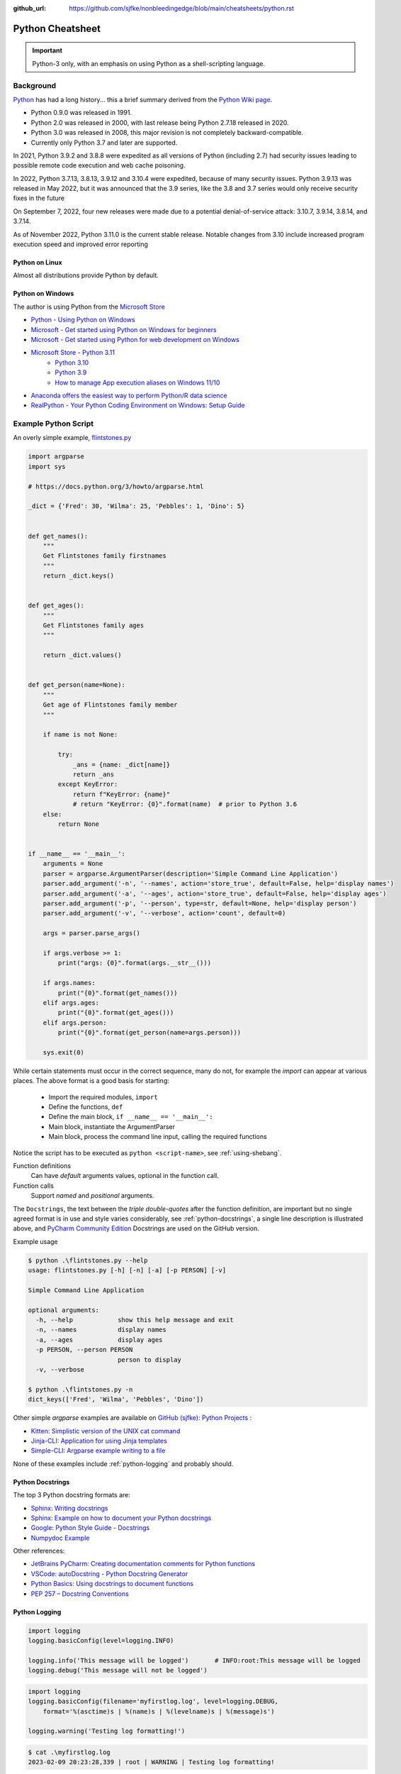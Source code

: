 :github_url: https://github.com/sjfke/nonbleedingedge/blob/main/cheatsheets/python.rst

*****************
Python Cheatsheet
*****************

.. important:: Python-3 only, with an emphasis on using Python as a shell-scripting language.

==========
Background
==========

`Python <https://en.wikipedia.org/wiki/Python_(programming_language)>`_ has had a long history... this
a brief summary derived from the `Python Wiki page <https://en.wikipedia.org/wiki/Python_(programming_language)>`_.

* Python 0.9.0 was released in 1991.
* Python 2.0 was released in 2000, with last release being Python 2.7.18 released in 2020.
* Python 3.0 was released in 2008, this major revision is not completely backward-compatible.
* Currently only Python 3.7 and later are supported.

In 2021, Python 3.9.2 and 3.8.8 were expedited as all versions of Python (including 2.7) had security issues leading
to possible remote code execution and web cache poisoning.

In 2022, Python 3.7.13, 3.8.13, 3.9.12 and 3.10.4 were expedited, because of many security issues.
Python 3.9.13 was released in May 2022, but it was announced that the 3.9 series, like the 3.8 and 3.7 series would
only receive security fixes in the future

On September 7, 2022, four new releases were made due to a potential denial-of-service attack: 3.10.7, 3.9.14, 3.8.14,
and 3.7.14.

As of November 2022, Python 3.11.0 is the current stable release.
Notable changes from 3.10 include increased program execution speed and improved error reporting

Python on Linux
---------------

Almost all distributions provide Python by default.

Python on Windows
-----------------

The author is using Python from the `Microsoft Store <https://apps.microsoft.com/store/apps>`_

* `Python - Using Python on Windows <https://docs.python.org/3/using/windows.html>`_
* `Microsoft - Get started using Python on Windows for beginners <https://learn.microsoft.com/en-us/windows/python/beginners>`_
* `Microsoft - Get started using Python for web development on Windows <https://learn.microsoft.com/en-us/windows/python/web-frameworks>`_
* `Microsoft Store - Python 3.11 <https://apps.microsoft.com/store/detail/python-311/9NRWMJP3717K>`_
    * `Python 3.10 <https://apps.microsoft.com/store/detail/python-310/9PJPW5LDXLZ5>`_
    * `Python 3.9 <https://apps.microsoft.com/store/detail/python-39/9P7QFQMJRFP7>`_
    * `How to manage App execution aliases on Windows 11/10 <https://www.thewindowsclub.com/manage-app-execution-aliases-on-windows-10>`_
* `Anaconda offers the easiest way to perform Python/R data science <https://www.anaconda.com/>`_
* `RealPython - Your Python Coding Environment on Windows: Setup Guide <https://realpython.com/python-coding-setup-windows/>`_

=====================
Example Python Script
=====================

An overly simple example, `flintstones.py <https://github.com/sjfke/python-projects/blob/main/flintstones.py>`_

.. code-block:: python

    import argparse
    import sys

    # https://docs.python.org/3/howto/argparse.html

    _dict = {'Fred': 30, 'Wilma': 25, 'Pebbles': 1, 'Dino': 5}


    def get_names():
        """
        Get Flintstones family firstnames
        """
        return _dict.keys()


    def get_ages():
        """
        Get Flintstones family ages
        """

        return _dict.values()


    def get_person(name=None):
        """
        Get age of Flintstones family member
        """

        if name is not None:

            try:
                _ans = {name: _dict[name]}
                return _ans
            except KeyError:
                return f"KeyError: {name}"
                # return "KeyError: {0}".format(name)  # prior to Python 3.6
        else:
            return None


    if __name__ == '__main__':
        arguments = None
        parser = argparse.ArgumentParser(description='Simple Command Line Application')
        parser.add_argument('-n', '--names', action='store_true', default=False, help='display names')
        parser.add_argument('-a', '--ages', action='store_true', default=False, help='display ages')
        parser.add_argument('-p', '--person', type=str, default=None, help='display person')
        parser.add_argument('-v', '--verbose', action='count', default=0)

        args = parser.parse_args()

        if args.verbose >= 1:
            print("args: {0}".format(args.__str__()))

        if args.names:
            print("{0}".format(get_names()))
        elif args.ages:
            print("{0}".format(get_ages()))
        elif args.person:
            print("{0}".format(get_person(name=args.person)))

        sys.exit(0)

While certain statements must occur in the correct sequence, many do not, for example the `import` can appear at
various places. The above format is a good basis for starting:

    * Import the required modules, ``import``
    * Define the functions, ``def``
    * Define the main block, ``if __name__ == '__main__':``
    * Main block, instantiate the ArgumentParser
    * Main block, process the command line input, calling the required functions

Notice the script has to be executed as ``python <script-name>``, see :ref:`using-shebang`.

Function definitions
    Can have *default* arguments values, optional in the function call.

Function calls
    Support *named* and *positional* arguments.

The ``Docstrings``, the text between the *triple double-quotes* after the function definition, are important but
no single agreed format is in use and style varies considerably, see :ref:`python-docstrings`, a single line description is illustrated above, and
`PyCharm Community Edition <https://www.jetbrains.com/pycharm/download>`_ Docstrings are used on the GitHub version.

Example usage

.. code-block:: shell-session

    $ python .\flintstones.py --help
    usage: flintstones.py [-h] [-n] [-a] [-p PERSON] [-v]

    Simple Command Line Application

    optional arguments:
      -h, --help            show this help message and exit
      -n, --names           display names
      -a, --ages            display ages
      -p PERSON, --person PERSON
                            person to display
      -v, --verbose

    $ python .\flintstones.py -n
    dict_keys(['Fred', 'Wilma', 'Pebbles', 'Dino'])

Other simple `argparse` examples are available on `GitHub (sjfke): Python Projects <https://github.com/sjfke/python-projects>`_ :

* `Kitten: Simplistic version of the UNIX cat command <https://github.com/sjfke/python-projects/blob/main/kitten.py>`_
* `Jinja-CLI: Application for using Jinja templates <https://github.com/sjfke/python-projects/blob/main/jinja-cli.py>`_
* `Simple-CLI: Argparse example writing to a file <https://github.com/sjfke/python-projects/blob/main/simple-cli.py>`_

None of these examples include :ref:`python-logging` and probably should.

.. _python-docstrings:

Python Docstrings
-----------------

The top 3 Python docstring formats are:

* `Sphinx: Writing docstrings <https://sphinx-rtd-tutorial.readthedocs.io/en/latest/docstrings.html>`_
* `Sphinx: Example on how to document your Python docstrings <https://thomas-cokelaer.info/tutorials/sphinx/docstring_python.html>`_
* `Google: Python Style Guide - Docstrings <https://google.github.io/styleguide/pyguide.html#s3.8.1-comments-in-doc-strings>`_
* `Numpydoc Example <https://numpydoc.readthedocs.io/en/latest/example.html>`_

Other references:

* `JetBrains PyCharm: Creating documentation comments for Python functions <https://www.jetbrains.com/help/pycharm/creating-documentation-comments.html>`_
* `VSCode: autoDocstring - Python Docstring Generator <https://marketplace.visualstudio.com/items?itemName=njpwerner.autodocstring>`_
* `Python Basics: Using docstrings to document functions <https://www.pythontutorial.net/python-basics/python-function-docstrings/>`_
* `PEP 257 – Docstring Conventions <https://peps.python.org/pep-0257/>`_

.. _python-logging:

Python Logging
--------------

.. code-block:: python

    import logging
    logging.basicConfig(level=logging.INFO)

    logging.info('This message will be logged')       # INFO:root:This message will be logged
    logging.debug('This message will not be logged')

.. code-block:: python

    import logging
    logging.basicConfig(filename='myfirstlog.log', level=logging.DEBUG,
        format='%(asctime)s | %(name)s | %(levelname)s | %(message)s')

    logging.warning('Testing log formatting!')

.. code-block:: shell-session

    $ cat .\myfirstlog.log
    2023-02-09 20:23:28,339 | root | WARNING | Testing log formatting!

* `Python: Logging HOWTO <https://docs.python.org/3/howto/logging.html>`_
* `6 Python Logging Best Practices You Should Be Aware Of <https://www.loggly.com/use-cases/6-python-logging-best-practices-you-should-be-aware-of/>`_
* `The Hitchhikers Guide to Python: Logging <https://docs.python-guide.org/writing/logging/>`_

.. _module-import:

Module Import
-------------

For illustration the file `fact.py` which contains a method called `fact` is copied into different folders.

.. code-block:: dosbatch

    C:\USERS\FACTORIAL
    │   fact-test.py
    │   fact.py
    │
    └───subdir
        │   fact.py
        │
        └───subdir
                fact.py

.. code-block:: python

    # fact.py
    def fact(n):
        return 1 if n == 1 else n * fact(n-1)

.. code-block:: python

    # fact-test.py
    import random                         # module in sys.path (List) and sys.modules (Dictionary)
    from sys import exit                  # so exit() and not sys.exit(), module in (sys.path, sys.modules)

    from fact import fact
    # from subdir.fact import fact        # file is in subdir
    # from subdir.subdir.fact import fact # file is in subdir/subdir
    # from fact import fact as factorial  # answer = factorial(n)

    if (__name__ == '__main__'):
        n = random.randrange(1,10,1)
        answer = fact(n)
        print(f"fact({n}) = {answer}")

        exit(0)

.. _using-shebang:

Using Shebang
-------------

On ``UNIX`` and ``Linux`` systems it is common to have a ``shebang`` as the first line of the the script, so the
Shell knows which interpreter to use.

.. code-block:: bash

    #!/bin/bash           # execute using bash
    #!/usr/bin/python     # interpreter /usr/bin/python (default Python)
    #!/usr/bin/python3    # interpreter /usr/bin/python3

    #!/usr/bin/env python # search and execute Python interpreter found

Windows does not support ``shebang``, so the it is omitted from the examples, see also:

* `Why is it better to use "#!/usr/bin/env NAME" instead of "#!/path/to/NAME" as my shebang? <https://unix.stackexchange.com/questions/29608/why-is-it-better-to-use-usr-bin-env-name-instead-of-path-to-name-as-my>`_

Print to stderr and stdout
--------------------------

From `sys — System-specific parameters and functions <https://docs.python.org/3/library/sys.html>`_
    `sys.stdin`, `sys.stdout`, `sys.stderr`, file objects used for standard input, output and errors.

.. code-block:: python

    import sys

    a = 'fred'
    print(f"hello, {a}")                  # 'hello, fred' (stdout)
    print(f"hello, {a}", file=sys.stdout) # 'hello, fred' (stdout)
    print(f"hello, {a}", file=sys.stderr) # 'hello, fred' (stderr)


=====================
Language Key Features
=====================

Lists
-----

* Mutable
* Ordered collections of arbitrary objects, accessed by offset
* Variable length, heterogeneous, arbitrarily nestable
* `Data Structures: Lists <https://docs.python.org/3/tutorial/datastructures.html#more-on-lists>`_
* `Data Structures: Looping techniques <https://docs.python.org/3/tutorial/datastructures.html#looping-techniques>`_

.. code-block:: python

    L1 = []                         # Empty list
    L2 = [0, 1, 2, 3]               # Four items: indexes 0..3
    L3 = ['abc', ['def', 'ghi']]    # Nested lists
    L2[0]                           # 0
    L2[-3]                          # 1
    L3[0][1]                        # 'b'
    L3[1][1]                        # 'ghi'
    L2[0:1]                         # [0]
    L2[0:3]                         # [0, 2, 3]
    L2[2:]                          # [2, 3]
    len(L2)                         # 4
    dir(L3)                         # available methods
    help(L3)                        # description of available methods

    L2 + L3                         # Concatenation -> [0, 1, 2, 3, 'abc', ['def', 'ghi']]
    L2 * 3                          # Repetition -> [0, 1, 2, 3, 0, 1, 2, 3, 0, 1, 2, 3]
    for x in L2:                    # Iteration
         print(x)

    3 in L2                         # Membership -> True (False)

    L2.append(7)                    # [0, 1, 2, 3, 7]
    L2.extend([4,5,6])              # [0, 1, 2, 3, 7, 4, 5, 6]
    L2.sort()                       # [0, 1, 2, 3, 4, 5, 6, 7]
    L2.index(4)                     # 4, not 7 because of L2.sort()
    L2.reverse()                    # [7, 6, 5, 4, 3, 2, 1, 0]
    del L2[6]                       # [7, 6, 5, 4, 3, 2, 0]
    del L2[4:6]                     # [7, 6, 5, 4, 0]
    L2.pop()                        # 0, leaving [7, 6, 5, 4]

    L2[2] = 2                       # [7, 2, 2, 4]
    L2[1:2] = [1,3]                 # [7, 1, 3, 2, 4]

    L5 = list(range(4))             # range(0, 4)
    range(0,10)                     # [0, 1, 2, 3, 4, 5, 6, 7, 8, 9]
    range(0,10,2)                   # [0, 2, 4, 6, 8]
    range(-5,5)                     # [-5, -4, -3, -2, -1, 0, 1, 2, 3, 4]
    range(5,-5,-1)                  # [5, 4, 3, 2, 1, 0, -1, -2, -3, -4]

    for x in range(0,4):            # 0, 1, 2, 3, return object (not list) slightly faster
        print(x)

    L4 = [x**2 for x in range(5)]   # [0, 1, 4, 9, 16]

    text = ''.join(map(str, L2))    # '71324', convert List into a string concatenated with ''
    type(L1)                        # <class 'list'>
    type(L3)                        # <class 'list'>
    isinstance(L1, list)            # True, it is a list object
    isinstance(L1, dict)            # False, it is a dict object

Dictionaries
------------

* Mutable
* Unordered collections of arbitrary objects, accessed by key
* Variable length, heterogeneous, arbitrarily nestable
* `Data Structures: Dictionaries <https://docs.python.org/3/tutorial/datastructures.html#dictionaries>`_
* `Data Structures: Looping techniques <https://docs.python.org/3/tutorial/datastructures.html#looping-techniques>`_

.. code-block:: python

    D1 = {}                                      # {} Empty dictionary
    D2 = {'email': 'spam', 'total': 3}           # {'email': 'spam', 'total': 3}
    D3 = {'food': {'ham': 2, 'eggs': 3}}         # {'food': {'ham': 2, 'eggs': 3}}
    D2['total']                                  # 3
    D2.get('total')                              # 3
    D3['food']['ham']                            # 2
    D3['food']                                   # {'ham': 2, 'eggs': 3}
    D3['food']['ham'] = 1                        # {'food': {'ham': 1, 'eggs': 3}}

    D3['food']['mushrooms'] = 4                  # {'food': {'ham': 1, 'eggs': 3, 'mushrooms': 4}}
    if 'mushrooms' in D3['food']:                # safe delete using if
         del D3['food']['mushrooms']             # {'food': {'ham': 1, 'eggs': 3}}

    try:                                         # safe delete using try .. except
        del D3['food']['mushrooms']
    except KeyError:
        pass

    'total' in D2                                # True
    'food' in D3                                 # True
    'eggs' in D2                                 # False
    'eggs' in D3['food']                         # True

    D2.keys()                                    # dict_keys(['email', 'total'])
    D2.values()                                  # dict_values(['spam', 3])
    D2.items()                                   # dict_items([('email', 'spam'), ('total', 3)])
    D3.keys()                                    # dict_keys(['food'])
    D3['food'].keys()                            # dict_keys(['ham', 'eggs'])
    D3.values()                                  # dict_values([{'ham': 1, 'eggs': 3}])
    D3.items()                                   # dict_items([('food', {'ham': 1, 'eggs': 3})])

    len(D2)                                      # 2
    len(D3)                                      # 1

    for key, value in D2.items():                # email spam \n total 3
        print(key, value)

    for key, value in D3.items():                # food {'ham': 1, 'eggs': 3}
        print(key, value)

    D4 = D2.copy()                               # {'email': 'spam', 'total': 3}
    D2.update(D3)                                # {'email': 'spam', 'total': 3, 'food': {'ham': 1, 'eggs': 3}}
    D4.items()                                   # dict_items([('email', 'spam'), ('total', 3)]), so a true copy

    keys = ['email', 'total']                    # list or tuple: keys = ('email', 'total')
    vals = ['spam', 3]                           # list or tuple: vals = ('spam', 3)
    D5 = dict(zip(keys, vals))                   # {'email': 'spam', 'total': 3}

    D2.pop('total')                              # 3, leaving {'email': 'spam'}

    print(D3.__class__.__name__)                 # dict
    print(D3['food'].__class__.__name__)         # dict
    print(D3['food']['eggs'].__class__.__name__) # int

    type(D1)                                     # <class 'dict'>
    type(D3)                                     # <class 'dict'>
    type(D3['food'])                             # <class 'dict'>
    type(D3['food']['eggs'])                     # <class 'int'>
    isinstance(D3, dict)                         # True
    isinstance(D3['food'], dict)                 # True
    isinstance(D3['food']['eggs'], dict)         # False


Tuples
------

* Immutable
* Ordered collections of arbitrary objects, accessed by offset
* Variable length, heterogeneous, arbitrarily nestable
* Can be used as dictionary keys
* `Data Structures: Tuples and Sequences <https://docs.python.org/3/tutorial/datastructures.html#tuples-and-sequences>`_
* `Data Structures: Looping techniques <https://docs.python.org/3/tutorial/datastructures.html#looping-techniques>`_

.. code-block:: python

    t0 = ()                         # () - Empty tuple
    t1 = (42,)                      # (42,) - one-item tuple (not an expression)
    i1 = (42)                       # 42 - integer
    t2 = (0, 'Ni', 1.2, 3)          # (0, 'Ni', 1.2, 3) - four-item tuple
    t2a = 0, 'Ni', 1.2, 3           # (0, 'Ni', 1.2, 3) - four-item tuple (alternative syntax)
    t3 = ('abc', ('def', 'ghi'))    # ('abc', ('def', 'ghi'))

    t1[0]                           # 42
    t3[0]                           # 'abc'
    t3[1]                           # ('def', 'ghi')
    t3[0][1]                        # 'b'
    t3[1][1]                        # 'ghi'
    t3[0:1]                         # ('abc',)
    t3[0:]                          # ('abc', ('def', 'ghi'))

    len(t2)                         # 4
    len(t3)                         # 2

    tx = t1 + t2                    # (42, 0, 'Ni', 1.2, 3)
    tx = t2 * 3                     # (0, 'Ni', 1.2, 3, 0, 'Ni', 1.2, 3, 0, 'Ni', 1.2, 3)

    3 in t2                         # True
    'Ni' in t2                      # True
    4 in t2                         # False

    for x in t2:                    # iteration
        print x                     # 0 \n Ni \n 1.2 \n 3

    type(t0)                        # <class 'tuple'>
    type(t3)                        # <class 'tuple'>
    isinstance(t3, tuple)           # True

Sets
----

* Mutable, but the elements are immutable and unique
* Unordered collections of arbitrary objects, accessed by key
* Variable length, heterogeneous, arbitrarily nestable
* `RealPython: Sets in Python <https://realpython.com/python-sets/>`_
* `GeeksForGeeks: Sets in Python <https://www.geeksforgeeks.org/sets-in-python/>`_

.. code-block:: python

    S0 = set()
    S1 = set(['fred','wilma','pebbles','barney','betty','bam-bam']) # List iterable
    S2 = set(('fred','wilma','pebbles','barney','betty','bam-bam')) # Tuple iterable
    S3 = {'fred','wilma','pebbles','barney','betty','bam-bam'}      # Dict iterable
    S4 = {42, 'foo', 3.14159, None}                                 # mixed content

    L1 = ['fred','wilma','pebbles','barney','betty','bam-bam']
    S11 = set(L1)

    t2 = ('fred','wilma','pebbles','barney','betty','bam-bam')
    S12 = set(t2)

    bool(S0) # False - empty set
    bool(S1) # True  - non-empty set

    'fred' in S1        # True
    'freddie' in S1     # False

    type(S0)            # <class 'set'>
    type(S1)            # <class 'set'>
    isinstance(S1, set) # True

    S1.add('dino')     # {'pebbles', 'barney', 'wilma', 'fred', 'bam-bam', 'dino', 'betty'}
    S1.remove('dino')  # {'pebbles', 'barney', 'wilma', 'fred', 'bam-bam', 'betty'}
    S1.remove('dino')  # KeyError: 'dino'
    S1.discard('dino') # Ignores missing key
    S1.pop()           # 'pebbles', pops random element from set
    S1.clear()         # removes all elements from set

    FS1 = frozenset(['fred','wilma','pebbles']) # set is immutable
    type(FS1)                   # <class 'frozenset'>
    isinstance(FS1, frozenset)  # True

    FS1.add('dino')     # AttributeError: 'frozenset' object has no attribute 'add'
    FS1.remove('dino')  # AttributeError: 'frozenset' object has no attribute 'add'
    FS1 & {'fred'}      # returns frozenset({'fred'})
    FS1 & {'dino'}      # returns empty frozenset()

Available Operators and Methods

.. code-block:: python

    a = {1, 2, 3, 4}
    b = {2, 3, 4, 5}
    c = {3, 4, 5, 6}
    d = {4, 5, 6, 7}

    a.union(b)                # {1, 2, 3, 4, 5}
    a | b                     # {1, 2, 3, 4, 5}
    a.union((2, 3, 4, 5))     # {1, 2, 3, 4, 5}
    a | {2, 3, 4, 5}          # {1, 2, 3, 4, 5}
    a | (2, 3, 4, 5)          # TypeError: unsupported operand type(s) for |: 'set' and 'tuple'

    a.intersection(b)         # {2, 3, 4}
    a & b                     # {2, 3, 4}
    a.intersection(b,c)       # {3, 4}
    a & b & c                 # {3, 4}
    a.intersection(b,c,d)     # {4}
    a & b & c & d             # {4}

    a.difference(b)           # {1} elements in 'a' but not in 'b'
    a - b                     # {1} elements in 'a' but not in 'b'

    a.symmetric_difference(b) # {1, 5} elements in 'a' or 'b', but not both
    a ^ b                     # {1, 5} elements in 'a' or 'b', but not both

.. code-block:: python

    a = {1, 2, 3, 4}
    b = {2, 3, 4, 5}
    e = {6, 7, 8, 9}
    f = {1, 2, 3}

    a.isdisjoint(b)  # False, has {2, 3, 4} in both
    a.isdisjoint(e)  # True, has no common elements

    a.issubset(f)    # False, (subset) every element of 'a' is in 'f'
    a <= f           # False, (subset) every element of 'a' is in 'f'
    a < f            # False, (proper subset) every element of 'a' is in 'f'; 'a' and 'f' are not equal.

    a.issuperset(f)  # True, (superset) 'a' contains every element of 'f'
    a >= f           # True, (superset) 'a' contains every element of 'f'
    a > f            # True, (proper superset) 'a' contains every element of 'f'; 'a' and 'f' are not equal

Augmented Assignment Operators and Methods

.. code-block:: python

    a = {1, 2, 3, 4}
    b = {2, 3, 4, 5}

    a.update(b)                      # {1, 2, 3, 4, 5}
    a |= b                           # {1, 2, 3, 4, 5}

    a = {1, 2, 3, 4}                 # reset 'a', a = {1, 2, 3, 4}
    a.intersection_update(b)         # {2, 3, 4}
    a &= b                           # {2, 3, 4}

    a = {1, 2, 3, 4}                 # reset 'a', a = {1, 2, 3, 4}
    a.difference_update(b)           # {1}
    a -= b                           # {1}

    a = {1, 2, 3, 4}                 # reset 'a', a = {1, 2, 3, 4}
    a.symmetric_difference_update(b) # {1, 5}
    a ^= b                           # {1, 5}


Heapq (binary tree)
-------------------

Heaps are binary trees for which every parent node has a value less than or equal to any of its children.

* `heapq — Heap queue algorithm <https://docs.python.org/3/library/heapq.html>`_
* `Heap Theory (binary tree sort) <https://docs.python.org/3.0/library/heapq.html#theory>`_

.. code-block:: python

    import heapq

    heap = []
    data = [1, 3, 5, 7, 9, 2, 4, 6, 8, 0]
    for item in data:
        heapq.heappush(heap, item)

    type(heap) # <class 'list'>

    heap = [11, 3, 15, 7, 9, 23, 4, 6, 8, 10]
    heapq.heapify(heap)  # [3, 6, 4, 7, 9, 23, 15, 11, 8, 10]

    print('nlargest(3): {0}'.format(heapq.nlargest(3, heap)))   # [23, 15, 11]
    print('nsmallest(3): {0}'.format(heapq.nsmallest(3, heap))) # [3, 4, 6]

    smallest_item = heapq.heappop(heap) # 3

    # convert to sorted list
    ordered = []
    while heap:
        ordered.append(heapq.heappop(heap))

    print(ordered) # [4, 6, 7, 8, 9, 10, 11, 15, 23]

    # heap of tuples
    data = [(1, 'J'), (4, 'N'), (3, 'H'), (2, 'O')]
    for item in data:
        heapq.heappush(heap, item)

    print('nlargest(3): {0}'.format(heapq.nlargest(3, heap)))   # [(4, 'N'), (3, 'H'), (2, 'O')]
    print('nsmallest(3): {0}'.format(heapq.nsmallest(3, heap))) # [(1, 'J'), (2, 'O'), (3, 'H')]

    smallest_item = heapq.heappop(heap) # (1, 'J')

String Formatting
-----------------

Python string formatting has evolved over the years, and while all three formats are supported
in Python3, the ***f-string*** format is the one that should be used.

#. **"** *<format-str>* **" % (** *<variable(s)>* **)**
#. **"** *<format-str>*"**.format(** *<variable(s)>* **)**
#. **f"{** *<variable>* **:** *<format-str>* **}"**

A string can be enclosed in `"` (double-quote) or `'`'` (single-quote), for consistency the examples use
double-quote.

* `Pyformat: Using % and .format() for great good! <https://pyformat.info/>`_
* `RealPython: Python 3's f-Strings: An Improved String Formatting Syntax (Guide) <https://realpython.com/python-f-strings/>`_
* `Python: Input and Output - Fancier Output Formatting <https://docs.python.org/3/tutorial/inputoutput.html#fancier-output-formatting>`_
* `Python: Formatted string literals <https://docs.python.org/3/reference/lexical_analysis.html#f-strings>`_

For Docstrings:

* `use str() for __str__ <https://docs.python.org/3/library/stdtypes.html#str>`_
* `use repr() for __repr__ <https://docs.python.org/3/library/functions.html#repr>`_

Strings

.. code-block:: python

    a = 'one'; b = 'two'
    print("%s %s" % (a, b))     # one two
    print("{} {}".format(a, b)) # one two
    print(f"{a} {b}")           # one two

    # Padding (10) and aligning strings
    c = 'short'; d = 'long string with more text'
    print("%10s;%10s" % (c,d))           #      short;long string with more text
    print("{:10};{:10}".format(c,d))     #      short;long string with more text
    print(f"{c:10};{d:10}")              #      short;long string with more text

    print("%-10s;%-10s" % (c,d))         # short     ;long string with more text
    print("{:>10};{:>10}".format(c,d))   # short     ;long string with more text
    print(f"{c:>10};{d:>10}")            # short     ;long string with more text

    print("{:_<10};{:_<10}".format(c,d)) # short_____;long string with more text
    print(f"{c:_<10};{d:_<10}")          # short_____;long string with more text

    print("{:^10};{:^10}".format(c,d))   #   short   ;long string with more text
    print(f"{c:^10};{d:^10}")            #   short   ;long string with more text

    # Truncating (7) long strings
    print("%.7s;%.7s" % (c,d))           # short;long st
    print("{:.7};{:.7}".format(c,d))     # short;long st
    print(f"{c:.7};{d:.7}")              # short;long st

    # Truncating (7) and padding (10) long strings
    print("%-10.7s;%-10.7s" % (c,d))     # short     ;long st
    print("{:10.7};{:10.7}".format(c,d)) # short     ;long st
    print(f"{c:10.7};{d:10.7}")          # short     ;long st

Numbers

.. code-block:: python

    n = 42; N = -42; pi = 3.141592653589793
    print("%d;%d" % (n, pi))             # 42;3
    print("%d;%f" % (n, pi))             # 42;3.141593
    print("{:d};{:d}".format(n,pi))      # ValueError: Unknown format code 'd' for object of type 'float'
    print("{:d};{:f}".format(n,pi))      # 42;3.141593
    print(f"{n:d}")                      # 42
    print(f"{n:d};{pi:d}")               # ValueError: Unknown format code 'd' for object of type 'float'
    print(f"{n:d};{pi:f}")               # 42;3.141593

    # Padding numbers
    print("%7d;%7d" % (n, pi))            #      42;      3
    print("%7d;%7.2f" % (n, pi))          #      42;   3.14
    print("{:7d};{:7.2f}".format(n,pi))   #      42;   3.14
    print(f"{n:7d};{pi:7.2f}")            #      42;   3.14

    print("%07d;%07d" % (n, pi))          # 0000042;0000003
    print("%07d;%07.2f" % (n, pi))        # 0000042;0003.14
    print("{:07d};{:07.2f}".format(n,pi)) # 0000042;0003.14
    print(f"{n:07d};{pi:07.2f}")          # 0000042;0003.14

    # Signed numbers
    n = 42;  N = -42; pi = 3.141592653589793
    print("%+d;%+d" % (n, N))             # +42;-42
    print("% d;% d" % (n, N))             #  42;-42
    print("%+d;%+7.2f" % (n, pi))         # +42;  +3.14

    print("{:+d};{:+d}".format(n,N))      # +42;-42
    print("{: d};{: d}".format(n,N))      #  42;-42
    print("{:+d};{:+7.2f}".format(n,pi))  # +42;  +3.14
    print("{:=5d};{:=5d}".format(n,N))    #    42;-  42

    print(f"{n:+d};{N:+d}")               # +42;-42
    print(f"{n: d};{N: d}")               #  42;-42
    print(f"{n:+d};{pi:+07.2f}")          # +42;+003.14
    print(f"{n:=5d};{N:=5d}")             #    42;-  42

    # Convert <number> to str
    f"{n!r}"                              # '42'
    f"{N!r}"                              # '-42'
    f"{pi!r}"                             # '3.141592653589793'

DateTime, UNIX Epoch and TimeStamps

.. code-block:: python

    # Examples with DateTime and TimeZone
    from datetime import datetime, timezone
    now = datetime.now()                                                 # (naive) No TimeZone
    now = datetime.utcnow()                                              # (naive) No TimeZone
    now.tzinfo                                                           # None
    now.utcoffset()                                                      # None
    utc = datetime.now(timezone.utc)                                     # (aware) UTC TimeZone
    utc.tzinfo                                                           # datetime.timezone.utc
    utc.utcoffset()                                                      # datetime.timedelta(0)

    # Example UNIX Epoch
    import time
    time.mktime(utc.timetuple())                                         # UNIX epoch as float
    int(time.mktime(utc.timetuple()))                                    # UNIX epoch as int
    round(time.mktime(utc.timetuple()))                                  # UNIX epoch as int

    # DateTime Only (CET, CEST TimeZone)
    from datetime import datetime
    now = datetime.now()
    print(now)                                                           # 2023-03-01 16:50:03.393791
    print("{:%Y-%m-%d %H:%M}".format(now))                               # 2023-03-01 16:50
    print("{:{dfmt} {tfmt}}".format(now, dfmt="%Y-%m-%d", tfmt="%H:%M")) # 2023-03-01 16:50
    print(f"{now:%Y-%m-%d %H:%M}")                                       # 2023-03-01 16:50

    # DateTime and TimeZone (In CET, CEST TimeZone)
    from datetime import datetime, timezone
    now = datetime.utcnow()
    print(now)                                                           # 2023-03-01 15:50:03.393791
    print("{:%Y-%m-%d %H:%M}".format(now))                               # 2023-03-01 15:50
    print("{:{dfmt} {tfmt}}".format(now, dfmt="%Y-%m-%d", tfmt="%H:%M")) # 2023-03-01 15:50
    print(f"{now:%Y-%m-%d %H:%M}")                                       # 2023-03-01 15:50
    print(now.isoformat())                                               # 2023-03-01T15:50:03.393791+00:00
    print(f"{now:%Y-%m-%dT%H:%M:%S+00:00}")                              # 2023-03-01T15:50:03.39+00:00

    # Date Only
    from datetime import date
    today = date.today()
    print(today)                                                         # 2023-03-01
    print("{:%B %d %Y}".format(today))                                   # March 01 2023
    print("{:{dfmt}}".format(today, dfmt="%B %d %Y"))                    # March 01 2023
    print(f"{today:%B %d %Y}")                                           # March 01 2023

    #

Dictionaries

.. code-block:: python

    name = {'first': 'Fred', 'last': 'Flintstone'}
    print("%(first)s %(last)s" % name)                                   # Fred Flintstone
    print("{first} {last}".format(**name))                               # Fred Flintstone
    print("{p[first]} {p[last]}".format(p=name))                         # Fred Flintstone
    print(f"{name['first']} {name['last']}")                             # Fred Flintstone
    print(f"{name['first'].lower()} {name['last'].upper()}")             # fred FLINTSTONE

Reading and Writing Files
-------------------------

* `Python3: Input and Output <https://docs.python.org/3/tutorial/inputoutput.html>`_
* `Python3: Reading and Writing Files <https://docs.python.org/3/tutorial/inputoutput.html#reading-and-writing-files>`_

Text Files Sequential Access
^^^^^^^^^^^^^^^^^^^^^^^^^^^^

.. code-block:: python

    # mode: r (read), w (write: create/overwrite), a (append), r+ (read/write), + (read/write)
    outfile_handle = open('spam', 'w')                        # 'spam', <_io.TextIOWrapper>
    outfile_handle = open('utf8spam', 'w', encoding="utf-8")  # 'utf8spam' in UTF8, <_io.TextIOWrapper>
    infile_handle = open('data', 'r')                         # open input file

    S = infile_handle.read()                # Read entire file into a single string
    S = infile_handle.read(N)               # Read N bytes (N >= 1)
    S = infile_handle.readline()            # Read next line, len(S) == 0 when no more input
    L = infile_handle.readlines()           # Read entire file into list of line strings

    outfile_handle.write(S)                 # Write string S into file (returns number of chars written)
    outfile_handle.writelines(L)            # Write all strings in list L
    print("lineFour", file=outfile_handle)  # Better than low-level write(), writelines() methods
    outfile_handle.flush()                  # Flush buffered write to file
    outfile_handle.close()                  # May need to flush() to write contents

    # Cleaner but will raise an exception and close cleanly
    with open(filename) as f:
        data = f.read()

    # Alternative, traps and reports any exception raised
    try:
        with open(filename) as f:
        data = f.read()
    except Exception as error:
        print('{0}'.format(error))

    # Example, forcing UTF8 encoding
    outfile_handle = open('utf8spam', 'w', encoding="utf-8")
    for i in range(1,11):
        print("{0:2d}: line number {0}".format(i), file=outfile_handle)

    outfile_handle.flush()
    outfile_handle.close()


Text Files Random Access
^^^^^^^^^^^^^^^^^^^^^^^^

.. code-block:: python

    # random access to text files
    import linecache
    linecache.getline('utf8spam',1)  # ' 1: line number 1\n'
    linecache.getline('utf8spam',7)  # ' 7: line number 7\n'
    linecache.getline('utf8spam',0)  # ''
    linecache.getline('utf8spam',15) # ''


* `linecache — Random access to text lines <https://docs.python.org/3/library/linecache.html>`_

File, and Directory Tests
^^^^^^^^^^^^^^^^^^^^^^^^^

.. code-block:: python

    import os

    os.path.exists('flintstones.json')  # True
    os.path.exists('flintstones.jsong') # False
    os.path.exists('project')           # True
    os.path.exists('projects')          # False

    os.path.isfile('flintstones.json')  # True
    os.path.isfile('flintstones.jsong') # False
    os.path.isdir('project')            # True
    os.path.isdir('projects')           # False

* `os.path — Common pathname manipulations <https://docs.python.org/3/library/os.path.html>`_
* `pathlib — Object-oriented filesystem paths <https://docs.python.org/3/library/pathlib.html>`_

JSON files
^^^^^^^^^^

.. code-block:: python

    import json
    f = open('flintstones.json', 'r')
    x = json.load(f)  # {'flintstones': {'Fred': 30, 'Wilma': 25, 'Pebbles': 1, 'Dino': 5}}

    print(x.__class__)          # <class 'dict'>
    print(x.__class__.__name__) # dict
    isinstance(x, dict)         # True

    x['flintstones']['Fred'] = 31
    f = open('flintstones.json', 'w')
    json.dump(x, f)
    f.flush()
    f.close()


XML files
^^^^^^^^^

.. code-block:: xml

    <?xml version="1.0" encoding="UTF-8"?>
    <family surname = "Flintstones">
            <member>
                    <name>Fred</name>
                    <age>30</age>
            </member>
            <member>
                    <name>Wilma</name>
                    <age>25</age>
            </member>
            <member>
                    <name>Pebbles</name>
                    <age>1</age>
            </member>
            <member>
                    <name>Dino</name>
                    <age>5</age>
            </member>
    </family>


.. Warning:: xml.etree.ElementTree is insecure, see `Security issues <https://docs.python.org/3/library/xml.html>`_

.. code-block:: python

    import xml.etree.ElementTree as ET
    tree = ET.parse('flintstones.xml')

    print(tree.__class__)          # <class 'xml.etree.ElementTree.ElementTree'>
    print(tree.__class__.__name__) # ElementTree

    root = tree.getroot()
    root.tag    # 'family'
    root.attrib # {'surname': 'Flintstones'}

    for member in root.iter('member'):  # Fred: 30 \n Wilma: 25 \n Pebbles: 1 \n Dino: 5
        name = member.find('name').text
        age = member.find('age').text
        print(f"{name}: {age}")

    # Update Fred's age
    root[0][0].text                      # 'Fred'
    root[0][1].text                      # '30'
    root[0][1].text = '31'               # update age, note it is a string!
    ET.indent(root, space="\t", level=0) # pretty-print
    ET.dump(root)                        # display on console

    # Save XML, add UTF-8 header because default encoding is US-ASCII
    tree.write('flintstones.xml', encoding="UTF-8", xml_declaration=True)
    tree.write('flintstones-ascii.xml')

    # Add sub-elements 'sex' and update values
    for member in root.iter('member'):
        subelement = ET.SubElement(member, 'sex')

    sexes = ('M', 'F', 'F', 'N') # Male(Fred), Female(Wilma,Pebbles), Neuter(Dino)
    for i in range(len(sexes)):
        root[i][2].text = sexes[i]

    ET.indent(root, space="\t", level=0) # pretty-print
    ET.dump(root)                        # display on console

    # Remove sub-elements 'sex'
    for member in root.iter('member'):
        for sex in member.findall('sex'):
            member.remove(sex)

    ET.indent(root, space="\t", level=0) # pretty-print
    ET.dump(root)                        # display on console


References:

* `xml.etree.ElementTree — The ElementTree XML <https://docs.python.org/3/library/xml.etree.elementtree.html>`_
* `XML Processing Modules - Security issues <https://docs.python.org/3/library/xml.html>`_
* `Structured Markup Processing Tools <https://docs.python.org/3/library/markup.html>`_

Operators
---------

.. note:: Add table from Digital Ocean

References:

* `DigitalOcean: Python Operators - A Quick Reference <https://www.digitalocean.com/community/tutorials/python-operators>`_
* `Python: operator — Standard operators as functions <https://docs.python.org/3/library/operator.html>`_

Comparisons, Equality, and Truth
--------------------------------

+----------+--------------------------+---------+
| Operator | Name                     | Example |
+==========+==========================+=========+
| ==       | Equal                    | x == y  |
+----------+--------------------------+---------+
| !=       | Not equal                | x != y  |
+----------+--------------------------+---------+
| >        | Greater than             | x > y   |
+----------+--------------------------+---------+
| <        | Less than                | x < y   |
+----------+--------------------------+---------+
| >=       | Greater than or equal to | x >= y  |
+----------+--------------------------+---------+
| <=       | Less than or equal to    | x <= y  |
+----------+--------------------------+---------+
| is       | Same object              | x is y  |
+----------+--------------------------+---------+
| in       | Contained in Object      | x in y  |
+----------+--------------------------+---------+

.. code-block:: python

    L1 = [1, ('a', 3)]; L2 = [1, ('a', 3)]; L3 = L1
    #
    L1 == L2                # True
    L1 is L2                # False, Not the same object
    L1 == L3                # True
    L1 is L3                # True, Are the same object
    #
    1 in L1                 # True
    3 in L1                 # False
    3 in L1[1]              # True

    S1 = 'spam'; S2 = 'spam'
    #
    S1 == S2                # True
    S1 is S2                # True! WTF evil-bad caching! so same object

    LS1 = 'a longer string'; LS2 = 'a longer string'; LS3 = 'a bit longer string'
    #
    LS1 == LS2              # True
    LS1 is LS2              # False
    #
    LS1 == LS3              # False
    LS1 is LS3              # False
    LS1 > LS3               # True, 'a (L)onger' > 'a (B)it longer'
    len(LS1) > len(LS2)     # False

References:
* `PEP 207 – Rich Comparisons <https://peps.python.org/pep-0207/>`_

Object Checking
---------------

List of classinfo types:

.. code-block:: python

    print([t.__name__ for t in __builtins__.__dict__.values() if isinstance(t, type)])


Python-3.11 classinfo types: ::

    ['BuiltinImporter', 'bool', 'memoryview', 'bytearray', 'bytes', 'classmethod', 'complex', 'dict',
    'enumerate', 'filter', 'float', 'frozenset', 'property', 'int', 'list', 'map', 'object', 'range',
    'reversed', 'set', 'slice', 'staticmethod', 'str', 'super', 'tuple', 'type', 'zip', 'BaseException',
    'BaseExceptionGroup', 'Exception', 'GeneratorExit', 'KeyboardInterrupt', 'SystemExit', 'ArithmeticError',
    'AssertionError', 'AttributeError', 'BufferError', 'EOFError', 'ImportError', 'LookupError',
    'MemoryError', 'NameError', 'OSError', 'ReferenceError', 'RuntimeError', 'StopAsyncIteration',
    'StopIteration', 'SyntaxError', 'SystemError', 'TypeError', 'ValueError', 'Warning',
    'FloatingPointError', 'OverflowError', 'ZeroDivisionError', 'BytesWarning', 'DeprecationWarning',
    'EncodingWarning', 'FutureWarning', 'ImportWarning', 'PendingDeprecationWarning', 'ResourceWarning',
    'RuntimeWarning', 'SyntaxWarning', 'UnicodeWarning', 'UserWarning', 'BlockingIOError',
    'ChildProcessError', 'ConnectionError', 'FileExistsError', 'FileNotFoundError', 'InterruptedError',
    'IsADirectoryError', 'NotADirectoryError', 'PermissionError', 'ProcessLookupError', 'TimeoutError',
    'IndentationError', 'IndexError', 'KeyError', 'ModuleNotFoundError', 'NotImplementedError',
    'RecursionError', 'UnboundLocalError', 'UnicodeError', 'BrokenPipeError', 'ConnectionAbortedError',
    'ConnectionRefusedError', 'ConnectionResetError', 'TabError', 'UnicodeDecodeError',
    'UnicodeEncodeError', 'UnicodeTranslateError', 'ExceptionGroup', 'OSError', 'OSError', 'OSError']

Checking what an object is:

 .. code-block:: python

    L = [1, 2, 3]; D = {'food': {'ham': 2, 'eggs': 3}}; t = (1, 2, 3); s = "string of text"
    print(L.__class__.__name__) # list
    print(D.__class__.__name__) # dict
    print(t.__class__.__name__) # tuple
    print(s.__class__.__name__) # str

    type(L)                     # <class 'list'>
    type(D)                     # <class 'dict'>
    type(t)                     # <class 'tuple'>
    type(s)                     # <class 'str'>

    isinstance (object, classinfo)

    isinstance('fred', str)               # True
    isinstance(123, int)                  # True
    isinstance(1.23, float)               # True
    isinstance([1, 2, 3], list)           # True
    isinstance((1, 2, 3), tuple)          # True

    D3 = {'food': {'ham': 2, 'eggs': 3}}
    isinstance(D3, dict)                  # True
    isinstance(D3['food'], dict)          # True
    isinstance(D3['food']['eggs'], dict)  # False
    isinstance(D3['food']['eggs'], str)   # False
    isinstance(D3['food']['eggs'], int)   # True
    isinstance(D3['food']['eggs'], float) # False

    L = [1,2,3]
    T = (1, 2, 3)
    isinstance(L, (list, tuple))          # True, because it is a list
    isinstance(T, (list, tuple))          # True, because it is a tuple

IF statements
-------------

 .. code-block:: python

    if <test1> :
        <statements1>
    elif <test2> :
        <statements2>
    else :
        <statements3>

    a if <test> else b # ternary operator

    # dictionary lookup
    if 'ham' in {'spam' : 1.25, 'ham' : 1.99, 'eggs' : 0.99, 'bacon' : 1.10}:
        print({'spam' : 1.25, 'ham' : 1.99, 'eggs' : 0.99, 'bacon' : 1.10}['ham'])  # 1.99

    print({'spam' : 1.25, 'ham' : 1.99, 'eggs' : 0.99, 'bacon' : 1.10}['ham'])      # 1.99


While Loops
-----------

 .. code-block:: python

    while <test1>:
        <statements>
        if <test2> : break     # break out of (nested) loop
        if <test3> : continue  # skip loop start
    else :
        <statement>            # if we did not hit break (or loop not entered)


For Loops
---------

 .. code-block:: python

    for <target> in <object> :
        <statements>
        if <test> : break     # break out of (nested) loop
        if <test> : continue  # skip loop start
    else :
        <statement>           # if we did not hit break (or loop not entered)

    for x in ['spam', 'eggs', 'ham']:
        print(x)

    sum = 0
    for x in [1,2,3,4]:
        sum = sum + x
    print(sum)           # 10

    for x in range(...):
        sum = sum + x
    print(sum)

    range(0,10)          # [0, 1, 2, 3, 4, 5, 6, 7, 8, 9]
    range(0,10,2)        # [0, 2, 4, 6, 8]
    range(-5,5)          # [-5, -4, -3, -2, -1, 0, 1, 2, 3, 4]
    range(5,-5,-1)       # [5, 4, 3, 2, 1, 0, -1, -2, -3, -4]

    S = 'abcdefghijk'
    for i in range(0, len(S), 2):
        print(S[i], end=' ') # a c e g i k

Object Class Example
--------------------

Simple ``Person`` object in file named ``Person.py``, without Docstrings for brevity.

Using Python decorators
^^^^^^^^^^^^^^^^^^^^^^^

This is considered the *pythonic* approach because it **only supports attributes**, there are
no functions `get_name()`, `set_name()` etc.

.. code-block:: python

    import os
    import uuid

    class Person:

        def __init__(self, name, age, sex='M'):
            self.__name = name

            if not isinstance(age, int):
                raise ValueError(f"invalid int for age: '{age}'")
            elif age > 0:
                self.__age = age
            else:
                self.__age = 0

            self.__sex = sex
            self.__uuid = str(uuid.uuid4())

        # a getter function, uses a property decorator
        @property
        def name(self):
            return self.__name

        # a setter function
        @name.setter
        def name(self, value):
            self.__name = value

        # a deleter function
        # @name.deleter
        # def name(self):
        #     del self._value

        @property
        def age(self):
            return self.__age

        @age.setter
        def age(self, value):
            if not isinstance(value, int):
                raise ValueError(f"invalid int for age: '{value}'")
            elif value > 0:
                self.__age = value
            else:
                self.__age = 0

        @property
        def sex(self):
            return self.__sex

        @sex.setter
        def sex(self, value):
            self.__sex = value

        @property
        def uuid(self):
            return self.__uuid

        def __str__(self):
            """ String representation """
            __str = 'Person: '
            __str += str(self.__name) + ', '
            __str += str(self.__age) + ', '
            __str += str(self.__sex) + ', '
            __str += str(self.__uuid)
            return __str

        def __repr__(self):
            """ repr() string representation """
            __str = "{"
            __str += f"'name': {self.__name}, "
            __str += f"'age': {self.__age}, "
            __str += f"'sex': {self.__sex}, "
            __str += f"'uuid': {self.__uuid}"
            __str += "}"
            return __str


Using the property class
^^^^^^^^^^^^^^^^^^^^^^^^

This approach supports attributes  **AND** `get_name()`, `set_name()` etc.

.. code-block:: python

    import os
    import uuid


    class Person:

        def __init__(self, name, age, sex='M'):
            self.__name = name

            if not isinstance(age, int):
                raise ValueError(f"invalid int for age: '{age}'")
            elif age > 0:
                self.__age = age
            else:
                self.__age = 0

            self.__sex = sex
            self.__uuid = str(uuid.uuid4())

        def get_name(self):
            return self.__name

        def set_name(self, value):
            self.__name = value

        def get_age(self):
            return self.__age

        def set_age(self, value):
            if not isinstance(value, int):
                raise ValueError(f"invalid int for age: '{value}'")
            elif value > 0:
                self.__age = value
            else:
                self.__age = 0

        def get_sex(self):
            return self.__sex

        def set_sex(self, value):
            self.__sex = value

        def get_uuid(self):
            return self.__uuid

        def __str__(self):
            """ String representation """
            __str = 'Person: '
            __str += str(self.__name) + ', '
            __str += str(self.__age) + ', '
            __str += str(self.__sex) + ', '
            __str += str(self.__uuid)
            return __str

        def __repr__(self):
            """ repr() string representation """
            __str = "{"
            __str += f"'name': {self.__name}, "
            __str += f"'age': {self.__age}, "
            __str += f"'sex': {self.__sex}, "
            __str += f"'uuid': {self.__uuid}"
            __str += "}"
            return __str


    # Python attributes requires:
    # property(fget=None, fset=None, fdel=None, doc=None)
    name = property(get_name, set_name, None, None)
    age = property(get_age, set_age, None, None)
    sex = property(get_sex, set_sex, None, None)
    uuid = property(get_uuid, None, None, None)

Example usage:

.. code-block:: python

    import Person
    f = Person.Person(name='fred',age=99)
    b = Person.Person(name='barney',age=9)
    b.__str__()        # 'Person: barney, 9, M, c569ea0b-90bf-4433-b620-9472f6afbd8f'
    f.__repr__()       # "{'name': fred, 'age': 99, 'sex': M, 'uuid': be1f8143-8619-477d-9658-aece55b8c98f}"

    dir(f)             # methods and attributes
    help(f)            # methods, attributes and docstrings

    ## 'Person' object using decorator approach - get(), set() calls fail!
    #
    f.name='freddy'    # attribute update
    f.name             # 'freddy'
    f.get_name()       # *** fails, no attribute 'get_name' ***

    f.set_name('fred') # *** fails, no attribute 'set_name' ***
    f.name             # 'freddy'
    f.get_name()       # *** fails, no attribute 'get_name' ***

    f.uuid             # 'f54b2c5c-014f-4bb3-aeee-8a18db0e7030'
    f.get_uuid()       # *** fails,  no attribute 'get_uuid' ***

    f.uuid = 'be1f8143-8619-477d-9658-aece55b8c98f'
    AttributeError: property 'uuid' of 'Person' object has no setter

    ## 'Person' object using property class approach
    #
    f.name='freddy'    # attribute update
    f.name             # 'freddy'
    f.get_name()       # 'freddy'

    f.set_name('fred') # getter/setter update
    f.name             # 'fred'
    f.get_name()       # 'fred'

    f.uuid             # 'f54b2c5c-014f-4bb3-aeee-8a18db0e7030'
    f.get_uuid()       # 'f54b2c5c-014f-4bb3-aeee-8a18db0e7030'

    f.uuid = 'be1f8143-8619-477d-9658-aece55b8c98f'
    AttributeError: property 'uuid' of 'Person' object has no setter



Try/Except
----------

.. code-block:: python

    import sys

    for arg in sys.argv[1:]:
        try:
            f = open(arg, 'r')
        except OSError as os_error:
            print(f"{os_error}")
        else:
            print(arg, 'has', len(f.readlines()), 'lines')
            f.close()

    #################################################################
    ## A Clumsy File handling and ValueError example

    import sys

    try:
        f = open('filename.txt')
        s = f.readline()
        i = int(s.strip())
    except OSError as os_error:
        print(f"{os_error}")
    except ValueError as value_error:
        print(f"{value_error}")
    except:
        print("Unexpected error:", sys.exc_info()[0])
        raise
    finally:
        print("always executed exception or not")

    #################################################################
    ## A better approach using 'with' and predefined clean-up actions

    with open("filename.txt") as f:
        for s in f:
            i = int(s.strip())

    # But displays Traceback if an error occurs
    Traceback (most recent call last):
      File "<stdin>", line 1, in <module>
    FileNotFoundError: [Errno 2] No such file or directory: 'filename.txt'

    Traceback (most recent call last):
      File "<stdin>", line 3, in <module>
    ValueError: invalid literal for int() with base 10: '<?xml version="1.0" encoding="UTF-8"?>'

    #################################################################
    ## Alternative approach still using 'with' but no Traceback

    try:
        f = open("filename.txt")
    except IOError as io_error:
        print(f"{io_error}")
    else:
        with f:
            for s in f:
                try:
                    i = int(s.strip())
                except ValueError as value_error:
                    print(f"{value_error}")

    # Display only an error message if an error occurs
    [Errno 2] No such file or directory: 'filename.txt'

    invalid literal for int() with base 10: '<?xml version="1.0" encoding="UTF-8"?>'

==========
Decorators
==========

A decorator is a function that takes another function extending its behavior without explicitly modifying it,
a kind of *wrapper*.

* `Primer on Python Decorators <https://realpython.com/primer-on-python-decorators/>`_
* `Decorators in Python <https://www.geeksforgeeks.org/decorators-in-python/>`_
* `Chain Multiple Decorators in Python <https://www.geeksforgeeks.org/chain-multiple-decorators-in-python/>`_
* `Python Decorators Tutorial <https://www.datacamp.com/tutorial/decorators-python>`_
* `PEP 318 – Decorators for Functions and Methods <https://peps.python.org/pep-0318/>`_

Before explaining decorators, it is important to realize that Python functions are first class objects,
meaning a function:

* is an instance of the Object type.
* can be stored in a variable.
* used as a parameter to another function.
* returned from another function.
* can be stored in data structures such as hash tables, lists etc.

Functions as objects, arguments, and return values
--------------------------------------------------

Functions as objects

.. code-block:: python

    # https://www.geeksforgeeks.org/decorators-in-python/
    def to_upper(text):
        return text.upper()

    print(to_upper("Hello World"))  # HELLO WORLD (function parameter)
    uppercase = to_upper
    print(uppercase("Hello World")) # HELLO WORLD (stored in a variable)

Passing the function as an argument

.. code-block:: python

    def to_upper(text):
        return text.upper()

    def to_lower(text):
        return text.lower()

    def greeting(argument):                   # function as an argument, to_upper, to_lower
        hello_world = argument("Hello World") # function stored in a variable
        print(hello_world)

    greeting(to_upper) # HELLO WORLD
    greeting(to_lower) # hello world

Returning functions from inside another function.

.. code-block:: python

    def prefix(x):
        def concatenate(y):
            return x + ' ' + y
        return concatenate         # return nested function

    hello_prefix = prefix("Hello") # function stored in a variable with x = "Hello",
    hello_prefix                   # <function prefix.<locals>.concatenate at 0x000001A4F2ED49A0>
    print(hello_prefix("World"))   # Hello World


Functions and Methods
---------------------

A common use is to wrap functions and methods, to extend their capabilities.

.. code-block:: python

    def decorator1(func):
        def wrapper(*args,**kwargs):
            print("wrapper: before 'func' execution")
            result = func(*args,**kwargs) # func has variable number of arguments
            print("wrapper: after 'func' execution")
            return result
        return wrapper

    @decorator1
    def addition(a, b):
        print(f"addition: {a} + {b}")
        return a + b

    @decorator1
    def subtraction(a, b):
        print(f"subtraction: {a} - {b}")
        return a - b

    >>> print(addition(35,7))
    wrapper: before 'func' execution
    addition: 35 + 7
    wrapper: after 'func' execution
    42
    >>> print(subtraction(35,7))
    wrapper: before 'func' execution
    subtraction: 35 - 7
    wrapper: after 'func' execution
    28


* ``*args,**kwargs`` allows a variable number of arguments to be passed to the function
* ``@`` indicates the decorator function that is being extended

Another simple more realistic execution time example

.. code-block:: python

    import time
    import math

    def execution_time(func):
        def wrapper(*args,**kwargs):
            begin = time.time()
            result = func(*args,**kwargs) # func has variable number of arguments
            end = time.time()
            print(f"execution_time: {func.__name__}, {end - begin}")
            return result
        return wrapper

    @execution_time
    def factorial(num):
        time.sleep(2) # slow to provide time delta
        print(math.factorial(num))

    >>> factorial(10)
    3628800
    execution_time: factorial, 2.0123209953308105


Decorator chaining
------------------

.. code-block:: python

    def decorator1(func):
        def wrapper(*args,**kwargs):
            x = func(*args,**kwargs)
            return x * x
        return wrapper

    def decorator2(func):
        def wrapper(*args,**kwargs):
            x = func(*args,**kwargs)
            return 2 * x
        return wrapper

    @decorator1
    @decorator2
    def num12():
        return 10

    @decorator2
    @decorator1
    def num21():
        return 10

    print(num12()) # 400 = (2 * 10) * (2 * 10)
    print(num21()) # 200 = (10 * 10) * 2


===================
Python Environments
===================

If using `UNIX`, `Linux` or `MacOS` there is a version of Python installed and used by the operating system.
Your own work should not interfere with this so it is normal to use your own environment, see

* `The Hitchhicker's Guide to Python: Pipenv & Virtual Environments <https://docs.python-guide.org/dev/virtualenvs/>`_

On Windows various Python releases are available from `Microsoft App Store <https://apps.microsoft.com/store/apps>`_.
These releases do not have `pipenv`, only `python` and `idle3` so use `VirtualEnv` with an IDE like:

* `PyCharm Community Edition Download <https://www.jetbrains.com/pycharm/download/#section=windows>`_
* `Eclipse Download <https://www.eclipse.org/downloads/>`_ and `PyDev <https://www.pydev.org/>`_

Pipenv
------

* `Github: Pipenv <https://github.com/pypa/pipenv>`_
* `Pipenv: Python Dev Workflow for Humans <https://pipenv.pypa.io/en/latest/>`_
* `The Hitchhicker's Guide to Python: Advanced Usage <https://pipenv.pypa.io/en/latest/advanced/>`_

.. code-block:: shell-session

    $ cd myproject
    $ pipenv --python 3           # Create a virtual env and install dependencies (if it does not exist already)
    $ pipenv install <package>    # Add the package to the virtual environment and to Pipfile and Pipfile.lock
    $ pipenv uninstall <package>  # Will remove the <package>
    $ pipenv lock                 # Regenerate Pipfile.lock and updates the dependencies inside it
    $ pipenv graph                # Show you a dependency graph of installed dependencies
    $ pipenv shell                # Spawn a shell with the virtualenv activated, deactivated by using exit
    $ pipenv run <program.py>     # Run a <program.py> from the virtualenv, with any arguments forwarded
    $ pipenv check                # Checks for security vulnerabilities, asserts PEP 508 requirements


Eclipse/PyDev

Setup a new Python project in Eclipse, and change the project to use it.

.. code-block:: shell-session

    $ export PIPENV_VENV_IN_PROJECT=1 # force creation of '.venv' in project
    $ cd <eclipse-workspace>/<project>
    $ pipenv --python 3          # python3 project
    $ pipenv install <package>   # updates the Pipfile
    $ pipenv uninstall <package> # updates the Pipfile
    $ pipenv --rm                # remove virtualenv
    $ pipenv shell               # virtualenv interactive shell
    $ pipenv run <program.py>    # virtualenv: run script
    $ pipenv check               # PEP8 check of the Pipfile


VirtualEnv
----------

* `RealPython: Python Virtual Environments: A Primer <https://realpython.com/python-virtual-environments-a-primer/>`_
* `Python: venv — Creation of virtual environments <https://docs.python.org/3/library/venv.html>`_
* `PyPA: PIP - Python Packaging User Guide <https://packaging.python.org/en/latest/>`_

The example below is for Windows, but will also work on `UNIX`, `Linux` or `MacOS`, with the exception
of the PowerShell `get-command`.

.. code-block:: pwsh-session

    PS> mkdir myproject
    PS> cd myproject
    PS> python -m venv venv
    PS> venv\Scripts\activate

    (venv) PS> get-command python | format-list
    Name            : python.exe
    CommandType     : Application
    Definition      : C:\Users\sjfke\sandbox\Python\myproject\venv\Scripts\python.exe
    Extension       : .exe
    Path            : C:\Users\sjfke\sandbox\Python\myproject\venv\Scripts\python.exe
    FileVersionInfo : File:             C:\Users\sjfke\sandbox\Python\myproject\venv\Scripts\python.exe
                      InternalName:     Python Launcher
                      OriginalFilename: py.exe
                      FileVersion:      3.9.13
                      FileDescription:  Python
                      Product:          Python
                      ProductVersion:   3.9.13
                      Debug:            False
                      Patched:          False
                      PreRelease:       False
                      PrivateBuild:     False
                      SpecialBuild:     False
                      Language:         Language Neutral

    (venv) PS> pip install flask

    (venv) PS> flask --version
    Python 3.9.13
    Flask 2.2.3
    Werkzeug 2.2.3

    (venv) PS> pip uninstall flask
    Found existing installation: Flask 2.2.3
    Uninstalling Flask-2.2.3:
      Would remove:
        c:\users\sjfke\sandbox\python\myproject\venv\lib\site-packages\flask-2.2.3.dist-info\*
        c:\users\sjfke\sandbox\python\myproject\venv\lib\site-packages\flask\*
        c:\users\sjfke\sandbox\python\myproject\venv\scripts\flask.exe

    (venv) PS> deactivate
    PS>

==========================
Useful Python 3 references
==========================

Language Fundamentals
---------------------

* `Python: Built-in Types <https://docs.python.org/3/library/stdtypes.html>`_
* `Python: Built-in Exceptions <https://docs.python.org/3/library/exceptions.html>`_
* `Python: The import system <https://docs.python.org/3/reference/import.html>`_
* `Python: Modules <https://docs.python.org/3/tutorial/modules.html>`_
* `Python: Errors and Exceptions <https://docs.python.org/3/tutorial/errors.html>`_

Docstrings
----------
* `BetterProgramming: start Writing Python Docstrings <https://betterprogramming.pub/the-guide-to-python-docstrings-3d40340e824b>`_ is limited views per month
* `Sphinx: Writing docstrings <https://sphinx-rtd-tutorial.readthedocs.io/en/latest/docstrings.html>`_

f-Strings
---------

* `RealPython: Python 3's f-Strings: An Improved String Formatting Syntax <https://realpython.com/python-f-strings/>`_
* `GeeksForGeeks: f-strings in Python <https://www.geeksforgeeks.org/formatted-string-literals-f-strings-python/>`_
* `FreeCodeCampe: Python f-String Tutorial <https://www.freecodecamp.org/news/python-f-strings-tutorial-how-to-use-f-strings-for-string-formatting/>`_

.. note::

    Supports almost all the ***.format()**** options in `Pyformat: Using % and .format() for great good! <https://pyformat.info/>`_

Strings
-------

* `W3Schools: Python String Methods <https://www.w3schools.com/python/python_ref_string.asp>`_
* `Python: Text Processing Services <https://docs.python.org/3/library/text.html>`_
* `GeeksForGeeks: str() vs repr() in Python <https://www.geeksforgeeks.org/str-vs-repr-in-python/>`_
* `Python: string — Common string operations <https://docs.python.org/3/library/string.html>`_
* `Python: re — Regular expression operations <https://docs.python.org/3/library/re.html>`_
* `PyFormat: Using % and .format() for great good! <https://pyformat.info/>`_

PEP Guides
----------

* `PEP 0 – Index of Python Enhancement Proposals (PEPs) <https://peps.python.org/pep-0000/>`_
* `PEP 8 – Style Guide for Python Code <https://peps.python.org/pep-0008/>`_
* `PEP 207 – Rich Comparisons <https://peps.python.org/pep-0207/>`_
* `PEP 257 – Docstring Conventions <https://peps.python.org/pep-0257/>`_
* `PEP 318 – Decorators for Functions and Methods <https://peps.python.org/pep-0318/>`_

Introductory Guides
-------------------

* `Learn Python - the hard way <https://learnpythonthehardway.org/python3/>`_
* `Tutorials Point - Python Tutorial <https://www.tutorialspoint.com/python/>`_
* `Real Python - Tutorials <https://realpython.com/>`_
* `W3Schools - Python Tutorial <https://www.w3schools.com/python/>`_
* `Online Python-3 Compiler (Interpreter) <https://www.tutorialspoint.com/execute_python3_online.php>`_

Intermediate Guides
-------------------

* `Packaging Python <https://packaging.python.org/en/latest/tutorials/packaging-projects/>`_
* `Python Modules and Packages – An Introduction <https://realpython.com/python-modules-packages/>`_
* `The Hitchhiker’s Guide to Python <https://docs.python-guide.org/>`_

Graphical User Interfaces
-------------------------

* `Tkinter - Python interface to Tcl/Tk <https://docs.python.org/3/library/tkinter.html>`_
* `Overview of wxPython <https://wxpython.org/pages/overview/index.html>`_
* `Learn Python PyQt <https://pythonpyqt.com/>`_
* `Welcome to Kivy <https://kivy.org/doc/stable/>`_




